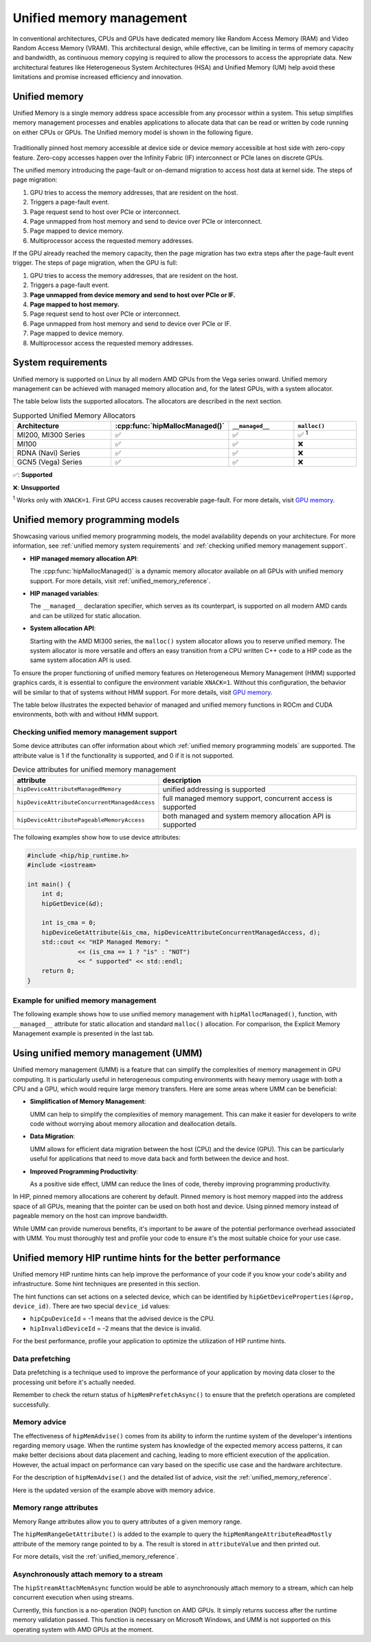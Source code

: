 .. meta::
  :description: This chapter describes introduces Unified Memory (UM) and shows
                how to use it in AMD HIP.
  :keywords: AMD, ROCm, HIP, CUDA, unified memory, unified, memory, UM, APU

.. _unified_memory:

*******************************************************************************
Unified memory management
*******************************************************************************

In conventional architectures, CPUs and GPUs have dedicated memory like Random
Access Memory (RAM) and Video Random Access Memory (VRAM). This architectural
design, while effective, can be limiting in terms of memory capacity and
bandwidth, as continuous memory copying is required to allow the processors to
access the appropriate data. New architectural features like Heterogeneous
System Architectures (HSA) and Unified Memory (UM) help avoid these limitations
and promise increased efficiency and innovation.

Unified memory
================================================================================

Unified Memory is a single memory address space accessible from any processor
within a system. This setup simplifies memory management processes and enables
applications to allocate data that can be read or written by code running on
either CPUs or GPUs. The Unified memory model is shown in the following figure.

.. figure:: ../../../data/how-to/hip_runtime_api/memory_management/unified_memory/um.svg

Traditionally pinned host memory accessible at device side or device memory
accessible at host side with zero-copy feature. Zero-copy accesses happen over
the Infinity Fabric (IF) interconnect or PCIe lanes on discrete GPUs.

The unified memory introducing the page-fault or on-demand migration to access 
host data at kernel side. The steps of page migration:

#. GPU tries to access the memory addresses, that are resident on the host. 
#. Triggers a page-fault event.
#. Page request send to host over PCIe or interconnect.
#. Page unmapped from host memory and send to device over PCIe or interconnect.
#. Page mapped to device memory.
#. Multiprocessor access the requested memory addresses.

If the GPU already reached the memory capacity, then the page migration has two
extra steps after the page-fault event trigger. The steps of page migration,
when the GPU is full:

#. GPU tries to access the memory addresses, that are resident on the host. 
#. Triggers a page-fault event.
#. **Page unmapped from device memory and send to host over PCIe or IF.**
#. **Page mapped to host memory.**
#. Page request send to host over PCIe or interconnect.
#. Page unmapped from host memory and send to device over PCIe or IF.
#. Page mapped to device memory.
#. Multiprocessor access the requested memory addresses.

.. _unified memory system requirements:

System requirements
================================================================================

Unified memory is supported on Linux by all modern AMD GPUs from the Vega
series onward. Unified memory management can be achieved with managed memory
allocation and, for the latest GPUs, with a system allocator.

The table below lists the supported allocators. The allocators are described in
the next section.

.. list-table:: Supported Unified Memory Allocators
    :widths: 40, 25, 25, 25
    :header-rows: 1
    :align: center

    * - Architecture
      - :cpp:func:`hipMallocManaged()`
      - ``__managed__``
      - ``malloc()``
    * - MI200, MI300 Series
      - ✅
      - ✅
      - ✅ :sup:`1`
    * - MI100
      - ✅
      - ✅
      - ❌
    * - RDNA (Navi) Series
      - ✅
      - ✅
      - ❌
    * - GCN5 (Vega) Series
      - ✅
      - ✅
      - ❌

✅: **Supported**

❌: **Unsupported**

:sup:`1` Works only with ``XNACK=1``. First GPU access causes recoverable
page-fault. For more details, visit
`GPU memory <https://rocm.docs.amd.com/en/latest/conceptual/gpu-memory.html#xnack>`_.

.. _unified memory programming models:

Unified memory programming models
================================================================================

Showcasing various unified memory programming models, the model availability
depends on your architecture. For more information, see :ref:`unified memory
system requirements` and :ref:`checking unified memory management support`.

- **HIP managed memory allocation API**:

  The :cpp:func:`hipMallocManaged()` is a dynamic memory allocator available on
  all GPUs with unified memory support. For more details, visit
  :ref:`unified_memory_reference`.

- **HIP managed variables**:

  The ``__managed__`` declaration specifier, which serves as its counterpart,
  is supported on all modern AMD cards and can be utilized for static
  allocation.

- **System allocation API**:

  Starting with the AMD MI300 series, the ``malloc()`` system allocator allows
  you to reserve unified memory. The system allocator is more versatile and
  offers an easy transition from a CPU written C++ code to a HIP code as the
  same system allocation API is used.

To ensure the proper functioning of unified memory features on Heterogeneous
Memory Management (HMM) supported graphics cards, it is essential to configure
the environment variable ``XNACK=1``. Without this configuration, the behavior
will be similar to that of systems without HMM support. For more details, visit
`GPU memory <https://rocm.docs.amd.com/en/latest/conceptual/gpu-memory.html#xnack>`_.

The table below illustrates the expected behavior of managed and unified memory
functions in ROCm and CUDA environments, both with and without HMM support.

.. tab-set::
  .. tab-item:: ROCm allocation behaviour
    :sync: original-block

    .. list-table:: Comparison of expected behavior of managed and unified memory functions in ROCm
      :widths: 26, 17, 20, 17, 20
      :header-rows: 1

      * - call
        - Allocation origin without HMM
        - Access outside the origin without HMM
        - Allocation origin with HMM
        - Access outside the origin with HMM
      * - ``malloc()``, ``new``, system allocator
        - host
        - not accessible on device
        - host
        - page-fault migration
      * - :cpp:func:`hipMalloc()`
        - device
        - zero copy
        - device
        - zero copy
      * - :cpp:func:`hipMallocManaged()`, ``__managed__``
        - pinned host
        - zero copy
        - host
        - page-fault migration
      * - :cpp:func:`hipHostRegister()`
        - undefined behavior
        - undefined behavior
        - host
        - page-fault migration
      * - :cpp:func:`hipHostMalloc()`
        - pinned host
        - zero copy
        - pinned host
        - zero copy

  .. tab-item:: CUDA allocation behaviour
    :sync: cooperative-groups

    .. list-table:: Comparison of expected behavior of managed and unified memory functions in CUDA
      :widths: 26, 17, 20, 17, 20
      :header-rows: 1

      * - call
        - Allocation origin without HMM
        - Access outside the origin without HMM
        - Allocation origin with HMM
        - Access outside the origin with HMM
      * - ``malloc()``, ``new``, system allocator
        - host
        - not accessible on device
        - first touch
        - page-fault migration
      * - ``cudaMalloc()``
        - device
        - not accessible on host
        - device
        - page-fault migration
      * - ``cudaMallocManaged()``, ``__managed__``
        - host
        - page-fault migration
        - first touch
        - page-fault migration
      * - ``cudaHostRegister()``
        - host
        - page-fault migration
        - host
        - page-fault migration
      * - ``cudaMallocHost()``
        - pinned host
        - zero copy
        - pinned host
        - zero copy

.. _checking unified memory management support:

Checking unified memory management support
--------------------------------------------------------------------------------

Some device attributes can offer information about which :ref:`unified memory
programming models` are supported. The attribute value is 1 if the
functionality is supported, and 0 if it is not supported.

.. list-table:: Device attributes for unified memory management
    :widths: 40, 60
    :header-rows: 1
    :align: center

    * - attribute
      - description
    * - ``hipDeviceAttributeManagedMemory``
      - unified addressing is supported
    * - ``hipDeviceAttributeConcurrentManagedAccess``
      - full managed memory support, concurrent access is supported
    * - ``hipDeviceAttributePageableMemoryAccess``
      - both managed and system memory allocation API is supported

The following examples show how to use device attributes:

.. code-block:: cpp

    #include <hip/hip_runtime.h>
    #include <iostream>

    int main() {
        int d;
        hipGetDevice(&d);

        int is_cma = 0;
        hipDeviceGetAttribute(&is_cma, hipDeviceAttributeConcurrentManagedAccess, d);
        std::cout << "HIP Managed Memory: "
                  << (is_cma == 1 ? "is" : "NOT")
                  << " supported" << std::endl;
        return 0;
    }

Example for unified memory management
--------------------------------------------------------------------------------

The following example shows how to use unified memory management with
``hipMallocManaged()``, function, with ``__managed__`` attribute for static
allocation and standard  ``malloc()`` allocation. For comparison, the Explicit
Memory Management example is presented in the last tab.

.. tab-set::

    .. tab-item:: hipMallocManaged()

        .. code-block:: cpp
            :emphasize-lines: 12-15

            #include <hip/hip_runtime.h>
            #include <iostream>

            // Addition of two values.
            __global__ void add(int *a, int *b, int *c) {
                *c = *a + *b;
            }

            int main() {
                int *a, *b, *c;

                // Allocate memory for a, b and c that is accessible to both device and host codes.
                hipMallocManaged(&a, sizeof(*a));
                hipMallocManaged(&b, sizeof(*b));
                hipMallocManaged(&c, sizeof(*c));

                // Setup input values.
                *a = 1;
                *b = 2;

                // Launch add() kernel on GPU.
                hipLaunchKernelGGL(add, dim3(1), dim3(1), 0, 0, a, b, c);

                // Wait for GPU to finish before accessing on host.
                hipDeviceSynchronize();

                // Prints the result.
                std::cout << *a << " + " << *b << " = " << *c << std::endl;

                // Cleanup allocated memory.
                hipFree(a);
                hipFree(b);
                hipFree(c);

                return 0;
            }


    .. tab-item:: __managed__

        .. code-block:: cpp
            :emphasize-lines: 9-10

            #include <hip/hip_runtime.h>
            #include <iostream>

            // Addition of two values.
            __global__ void add(int *a, int *b, int *c) {
                *c = *a + *b;
            }

            // Declare a, b and c as static variables.
            __managed__ int a, b, c;

            int main() {
                // Setup input values.
                a = 1;
                b = 2;

                // Launch add() kernel on GPU.
                hipLaunchKernelGGL(add, dim3(1), dim3(1), 0, 0, &a, &b, &c);

                // Wait for GPU to finish before accessing on host.
                hipDeviceSynchronize();

                // Prints the result.
                std::cout << a << " + " << b << " = " << c << std::endl;

                return 0;
            }


    .. tab-item:: malloc()

        .. code-block:: cpp
            :emphasize-lines: 12-15

            #include <hip/hip_runtime.h>
            #include <iostream>

            // Addition of two values.
            __global__ void add(int* a, int* b, int* c) {
                *c = *a + *b;
            }

            int main() {
                int* a, * b, * c;

                // Allocate memory for a, b, and c.
                a = (int*)malloc(sizeof(*a));
                b = (int*)malloc(sizeof(*b));
                c = (int*)malloc(sizeof(*c));

                // Setup input values.
                *a = 1;
                *b = 2;

                // Launch add() kernel on GPU.
                hipLaunchKernelGGL(add, dim3(1), dim3(1), 0, 0, a, b, c);

                // Wait for GPU to finish before accessing on host.
                hipDeviceSynchronize();

                // Prints the result.
                std::cout << *a << " + " << *b << " = " << *c << std::endl;

                // Cleanup allocated memory.
                free(a);
                free(b);
                free(c);

                return 0;
            }


    .. tab-item:: Explicit Memory Management

        .. code-block:: cpp
            :emphasize-lines: 17-24, 29-30

            #include <hip/hip_runtime.h>
            #include <iostream>

            // Addition of two values.
            __global__ void add(int *a, int *b, int *c) {
                *c = *a + *b;
            }

            int main() {
                int a, b, c;
                int *d_a, *d_b, *d_c;

                // Setup input values.
                a = 1;
                b = 2;

                // Allocate device copies of a, b and c.
                hipMalloc(&d_a, sizeof(*d_a));
                hipMalloc(&d_b, sizeof(*d_b));
                hipMalloc(&d_c, sizeof(*d_c));

                // Copy input values to device.
                hipMemcpy(d_a, &a, sizeof(*d_a), hipMemcpyHostToDevice);
                hipMemcpy(d_b, &b, sizeof(*d_b), hipMemcpyHostToDevice);

                // Launch add() kernel on GPU.
                hipLaunchKernelGGL(add, dim3(1), dim3(1), 0, 0, d_a, d_b, d_c);

                // Copy the result back to the host.
                hipMemcpy(&c, d_c, sizeof(*d_c), hipMemcpyDeviceToHost);

                // Cleanup allocated memory.
                hipFree(d_a);
                hipFree(d_b);
                hipFree(d_c);

                // Prints the result.
                std::cout << a << " + " << b << " = " << c << std::endl;

                return 0;
            }

.. _using unified memory management:

Using unified memory management (UMM)
================================================================================

Unified memory management (UMM) is a feature that can simplify the complexities
of memory management in GPU computing. It is particularly useful in
heterogeneous computing environments with heavy memory usage with both a CPU
and a GPU, which would require large memory transfers. Here are some areas
where UMM can be beneficial:

- **Simplification of Memory Management**:

  UMM can help to simplify the complexities of memory management. This can make
  it easier for developers to write code without worrying about memory
  allocation and deallocation details.

- **Data Migration**:

  UMM allows for efficient data migration between the host (CPU) and the device
  (GPU). This can be particularly useful for applications that need to move
  data back and forth between the device and host.

- **Improved Programming Productivity**:

  As a positive side effect, UMM can reduce the lines of code, thereby
  improving programming productivity.

In HIP, pinned memory allocations are coherent by default. Pinned memory is
host memory mapped into the address space of all GPUs, meaning that the pointer
can be used on both host and device. Using pinned memory instead of pageable
memory on the host can improve bandwidth.

While UMM can provide numerous benefits, it's important to be aware of the
potential performance overhead associated with UMM. You must thoroughly test
and profile your code to ensure it's the most suitable choice for your use
case.

.. _unified memory runtime hints:

Unified memory HIP runtime hints for the better performance
================================================================================

Unified memory HIP runtime hints can help improve the performance of your code if
you know your code's ability and infrastructure. Some hint techniques are
presented in this section.

The hint functions can set actions on a selected device, which can be
identified by ``hipGetDeviceProperties(&prop, device_id)``. There are two
special ``device_id`` values:

- ``hipCpuDeviceId`` = -1 means that the advised device is the CPU.
- ``hipInvalidDeviceId`` = -2 means that the device is invalid.

For the best performance, profile your application to optimize the
utilization of HIP runtime hints.

Data prefetching
--------------------------------------------------------------------------------

Data prefetching is a technique used to improve the performance of your
application by moving data closer to the processing unit before it's actually
needed.

.. code-block:: cpp
    :emphasize-lines: 20-23,31-32

    // Addition of two values.
    __global__ void add(int *a, int *b, int *c) {
        *c = *a + *b;
    }

    int main() {
        int *a, *b, *c;
        int deviceId;
        hipGetDevice(&deviceId); // Get the current device ID

        // Allocate memory for a, b and c that is accessible to both device and host codes.
        hipMallocManaged(&a, sizeof(*a));
        hipMallocManaged(&b, sizeof(*b));
        hipMallocManaged(&c, sizeof(*c));

        // Setup input values.
        *a = 1;
        *b = 2;

        // Prefetch the data to the GPU device.
        hipMemPrefetchAsync(a, sizeof(*a), deviceId, 0);
        hipMemPrefetchAsync(b, sizeof(*b), deviceId, 0);
        hipMemPrefetchAsync(c, sizeof(*c), deviceId, 0);

        // Launch add() kernel on GPU.
        hipLaunchKernelGGL(add, dim3(1), dim3(1), 0, 0, a, b, c);

        // Wait for GPU to finish before accessing on host.
        hipDeviceSynchronize();

        // Prefetch the result back to the CPU.
        hipMemPrefetchAsync(c, sizeof(*c), hipCpuDeviceId, 0);

        // Wait for the prefetch operations to complete.
        hipDeviceSynchronize();

        // Prints the result.
        std::cout << *a << " + " << *b << " = " << *c << std::endl;

        // Cleanup allocated memory.
        hipFree(a);
        hipFree(b);
        hipFree(c);

        return 0;
    }

Remember to check the return status of ``hipMemPrefetchAsync()`` to ensure that
the prefetch operations are completed successfully.

Memory advice
--------------------------------------------------------------------------------

The effectiveness of ``hipMemAdvise()`` comes from its ability to inform the
runtime system of the developer's intentions regarding memory usage. When the
runtime system has knowledge of the expected memory access patterns, it can
make better decisions about data placement and caching, leading to more
efficient execution of the application. However, the actual impact on
performance can vary based on the specific use case and the hardware
architecture.

For the description of ``hipMemAdvise()`` and the detailed list of advice,
visit the :ref:`unified_memory_reference`.

Here is the updated version of the example above with memory advice.

.. code-block:: cpp
    :emphasize-lines: 17-26

    #include <hip/hip_runtime.h>
    #include <iostream>

    // Addition of two values.
    __global__ void add(int *a, int *b, int *c) {
        *c = *a + *b;
    }

    int main() {
        int *a, *b, *c;

        // Allocate memory for a, b, and c accessible to both device and host codes.
        hipMallocManaged(&a, sizeof(*a));
        hipMallocManaged(&b, sizeof(*b));
        hipMallocManaged(&c, sizeof(*c));

        // Set memory advice for a, b, and c to be accessed by the CPU.
        hipMemAdvise(a, sizeof(*a), hipMemAdviseSetPreferredLocation, hipCpuDeviceId);
        hipMemAdvise(b, sizeof(*b), hipMemAdviseSetPreferredLocation, hipCpuDeviceId);
        hipMemAdvise(c, sizeof(*c), hipMemAdviseSetPreferredLocation, hipCpuDeviceId);

        // Additionally, set memory advice for a, b, and c to be read mostly from the device 0.
        constexpr int device = 0;
        hipMemAdvise(a, sizeof(*a), hipMemAdviseSetReadMostly, device);
        hipMemAdvise(b, sizeof(*b), hipMemAdviseSetReadMostly, device);
        hipMemAdvise(c, sizeof(*c), hipMemAdviseSetReadMostly, device);

        // Setup input values.
        *a = 1;
        *b = 2;

        // Launch add() kernel on GPU.
        hipLaunchKernelGGL(add, dim3(1), dim3(1), 0, 0, a, b, c);

        // Wait for GPU to finish before accessing on host.
        hipDeviceSynchronize();

        // Prints the result.
        std::cout << *a << " + " << *b << " = " << *c << std::endl;

        // Cleanup allocated memory.
        hipFree(a);
        hipFree(b);
        hipFree(c);

        return 0;
    }


Memory range attributes
--------------------------------------------------------------------------------

Memory Range attributes allow you to query attributes of a given memory range.

The ``hipMemRangeGetAttribute()`` is added to the example to query the
``hipMemRangeAttributeReadMostly`` attribute of the memory range pointed to by
``a``. The result is stored in ``attributeValue`` and then printed out.

For more details, visit the
:ref:`unified_memory_reference`.

.. code-block:: cpp
    :emphasize-lines: 29-34

    #include <hip/hip_runtime.h>
    #include <iostream>

    // Addition of two values.
    __global__ void add(int *a, int *b, int *c) {
        *c = *a + *b;
    }

    int main() {
        int *a, *b, *c;
        unsigned int attributeValue;
        constexpr size_t attributeSize = sizeof(attributeValue);

        // Allocate memory for a, b and c that is accessible to both device and host codes.
        hipMallocManaged(&a, sizeof(*a));
        hipMallocManaged(&b, sizeof(*b));
        hipMallocManaged(&c, sizeof(*c));

        // Setup input values.
        *a = 1;
        *b = 2;

        // Launch add() kernel on GPU.
        hipLaunchKernelGGL(add, dim3(1), dim3(1), 0, 0, a, b, c);

        // Wait for GPU to finish before accessing on host.
        hipDeviceSynchronize();

        // Query an attribute of the memory range.
        hipMemRangeGetAttribute(&attributeValue,
                                attributeSize,
                                hipMemRangeAttributeReadMostly,
                                a,
                                sizeof(*a));

        // Prints the result.
        std::cout << *a << " + " << *b << " = " << *c << std::endl;
        std::cout << "The queried attribute value is: " << attributeValue << std::endl;

        // Cleanup allocated memory.
        hipFree(a);
        hipFree(b);
        hipFree(c);

        return 0;
    }

Asynchronously attach memory to a stream
--------------------------------------------------------------------------------

The ``hipStreamAttachMemAsync`` function would be able to asynchronously attach
memory to a stream, which can help concurrent execution when using streams.

Currently, this function is a no-operation (NOP) function on AMD GPUs. It simply
returns success after the runtime memory validation passed. This function is
necessary on Microsoft Windows, and UMM is not supported on this operating
system with AMD GPUs at the moment.
